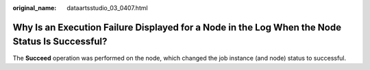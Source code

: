 :original_name: dataartsstudio_03_0407.html

.. _dataartsstudio_03_0407:

Why Is an Execution Failure Displayed for a Node in the Log When the Node Status Is Successful?
===============================================================================================

The **Succeed** operation was performed on the node, which changed the job instance (and node) status to successful.
